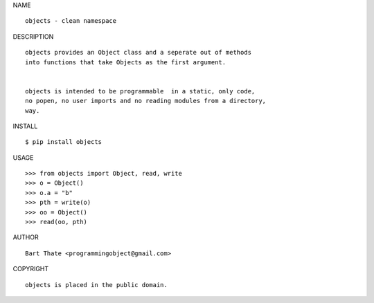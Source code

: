 NAME

::

   objects - clean namespace


DESCRIPTION


::

    objects provides an Object class and a seperate out of methods
    into functions that take Objects as the first argument.


    objects is intended to be programmable  in a static, only code, 
    no popen, no user imports and no reading modules from a directory,
    way. 


INSTALL


::

    $ pip install objects


USAGE


::

    >>> from objects import Object, read, write
    >>> o = Object()
    >>> o.a = "b"
    >>> pth = write(o)
    >>> oo = Object()
    >>> read(oo, pth)
    

AUTHOR

::

    Bart Thate <programmingobject@gmail.com>


COPYRIGHT

::

    objects is placed in the public domain.
